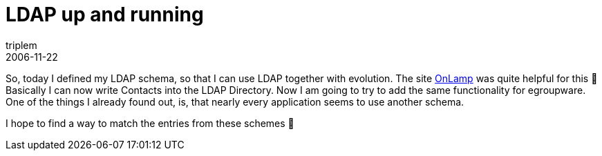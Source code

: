 = LDAP up and running
triplem
2006-11-22
:jbake-type: post
:jbake-status: published
:jbake-tags: Linux

So, today I defined my LDAP schema, so that I can use LDAP together with evolution. The site http://www.onlamp.com/pub/a/onlamp/2003/03/27/ldap_ab.html?page=3[OnLamp] was quite helpful for this 🙂 Basically I can now write Contacts into the LDAP Directory. Now I am going to try to add the same functionality for egroupware. One of the things I already found out, is, that nearly every application seems to use another schema.

I hope to find a way to match the entries from these schemes 🙂